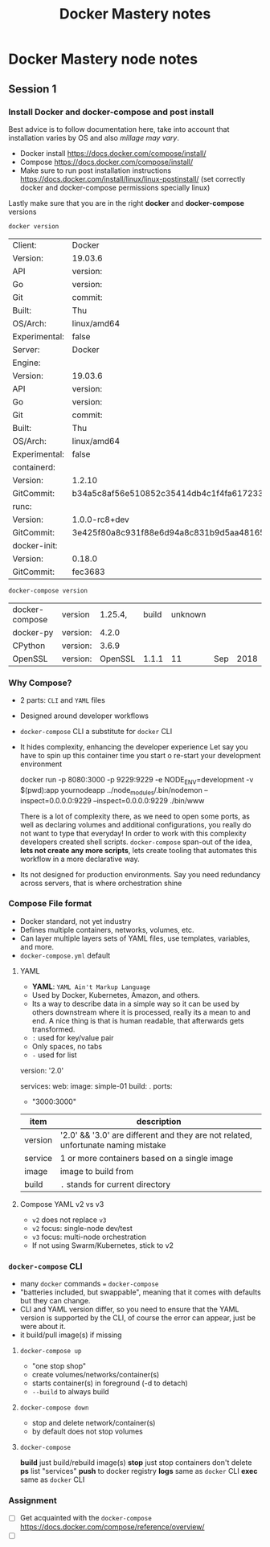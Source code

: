 #+REVEAL_ROOT: https://cdn.jsdelivr.net/npm/reveal.js@3.8.0
#+TITLE: Docker Mastery notes
* Docker Mastery node notes
** Session 1
*** Install Docker and docker-compose and post install
    Best advice is to follow documentation here, take into account that installation varies by OS and also /millage may vary/.
    - Docker install  https://docs.docker.com/compose/install/
    - Compose  https://docs.docker.com/compose/install/
    - Make sure to run post installation instructions https://docs.docker.com/install/linux/linux-postinstall/ (set correctly docker and docker-compose permissions specially linux)

    Lastly make sure that you are in the right *docker* and *docker-compose* versions
    #+begin_src zsh
     docker version
    #+end_src
    #+RESULTS:
    | Client:       | Docker                                   | Engine     | -        | Community |       |
    | Version:      | 19.03.6                                  |            |          |           |       |
    | API           | version:                                 | 1.4        |          |           |       |
    | Go            | version:                                 | go1.12.16  |          |           |       |
    | Git           | commit:                                  | 369ce74a3c |          |           |       |
    | Built:        | Thu                                      | Feb        | 13       | 01:27:49  |  2020 |
    | OS/Arch:      | linux/amd64                              |            |          |           |       |
    | Experimental: | false                                    |            |          |           |       |
    | Server:       | Docker                                   | Engine     | -        | Community |       |
    | Engine:       |                                          |            |          |           |       |
    | Version:      | 19.03.6                                  |            |          |           |       |
    | API           | version:                                 | 1.4        | (minimum | version   | 1.12) |
    | Go            | version:                                 | go1.12.16  |          |           |       |
    | Git           | commit:                                  | 369ce74a3c |          |           |       |
    | Built:        | Thu                                      | Feb        | 13       | 01:26:21  |  2020 |
    | OS/Arch:      | linux/amd64                              |            |          |           |       |
    | Experimental: | false                                    |            |          |           |       |
    | containerd:   |                                          |            |          |           |       |
    | Version:      | 1.2.10                                   |            |          |           |       |
    | GitCommit:    | b34a5c8af56e510852c35414db4c1f4fa6172339 |            |          |           |       |
    | runc:         |                                          |            |          |           |       |
    | Version:      | 1.0.0-rc8+dev                            |            |          |           |       |
    | GitCommit:    | 3e425f80a8c931f88e6d94a8c831b9d5aa481657 |            |          |           |       |
    | docker-init:  |                                          |            |          |           |       |
    | Version:      | 0.18.0                                   |            |          |           |       |
    | GitCommit:    | fec3683                                  |            |          |           |       |
    #+begin_src zsh
     docker-compose version
    #+end_src
    #+RESULTS:
    | docker-compose | version  | 1.25.4, | build | unknown |     |      |
    | docker-py      | version: |   4.2.0 |       |         |     |      |
    | CPython        | version: |   3.6.9 |       |         |     |      |
    | OpenSSL        | version: | OpenSSL | 1.1.1 |      11 | Sep | 2018 |
*** Why Compose?
    - 2 parts: =CLI= and =YAML= files
    - Designed around developer workflows
    - =docker-compose= CLI a substitute for =docker= CLI
    - It hides complexity, enhancing the developer experience
      Let say you have to spin up this container time you start o re-start your development environment
      #+begin_docker run example
    docker run -p 8080:3000 -p 9229:9229 -e NODE_ENV=development -v $(pwd):app yournodeapp ../node_modules/.bin/nodemon --inspect=0.0.0.0:9229 --inspect=0.0.0.0:9229 ./bin/www
      #+end_docker
      There is a lot of complexity there, as we need to open some ports, as well as declaring volumes and additional configurations, you really do not want to type that everyday! In order to work with this complexity developers created shell scripts.
       =docker-compose= span-out of the idea, *lets not create any more scripts*, lets create tooling that automates this workflow in a more declarative way.
    - Its not designed for production environments.
      Say you need redundancy across servers, that is where orchestration shine
*** Compose File format
    - Docker standard, not yet industry
    - Defines multiple containers, networks, volumes, etc.
    - Can layer multiple layers sets of YAML files, use templates, variables, and more.
    - =docker-compose.yml= default
**** YAML
     - *YAML*: =YAML Ain't Markup Language=
     - Used by Docker, Kubernetes, Amazon, and others.
     - Its a way to describe data in a simple way so it can be used by others downstream where it is processed, really its a mean to and end. A nice thing is that is human readable, that afterwards gets transformed.
     - =:= used for key/value pair
     - Only spaces, no tabs
     - =-= used for list
     #+begin_YAML template
     version: '2.0'

     services:
       web:
         image: simple-01
         build: .
         ports:
           - "3000:3000"
     #+end_YAML
    | item    | description                                                                       |
    |---------+-----------------------------------------------------------------------------------|
    | version | '2.0' && '3.0' are different and they are not related, unfortunate naming mistake |
    | service | 1 or more containers based on a single image                                      |
    | image   | image to build from                                                               |
    | build   | =.= stands for current directory                                                  |
**** Compose YAML v2 vs v3
    - =v2= does not replace =v3=
    - =v2= focus: single-node dev/test
    - =v3= focus: multi-node orchestration
    - If not using Swarm/Kubernetes, stick to v2
*** =docker-compose= CLI
    - many =docker= commands === =docker-compose=
    - "batteries included, but swappable", meaning that it comes with defaults but they can change.
    - CLI and YAML version differ, so you need to ensure that the YAML version is supported by the CLI, of course the error can appear, just be were about it.
    - it build/pull image(s) if missing
**** =docker-compose up=
       - "one stop shop"
       - create volumes/networks/container(s)
       - starts container(s) in foreground (-d to detach)
       - =--build= to always build
**** =docker-compose down=
     - stop and delete network/container(s)
     - by default does not stop volumes
**** =docker-compose=
     *build* just build/rebuild image(s)
     *stop* just stop containers don't delete
     *ps* list "services"
     *push* to docker registry
     *logs* same as =docker= CLI
     *exec* same as =docker= CLI
*** Assignment
    - [ ] Get acquainted with the =docker-compose= https://docs.docker.com/compose/reference/overview/
    - [ ]
